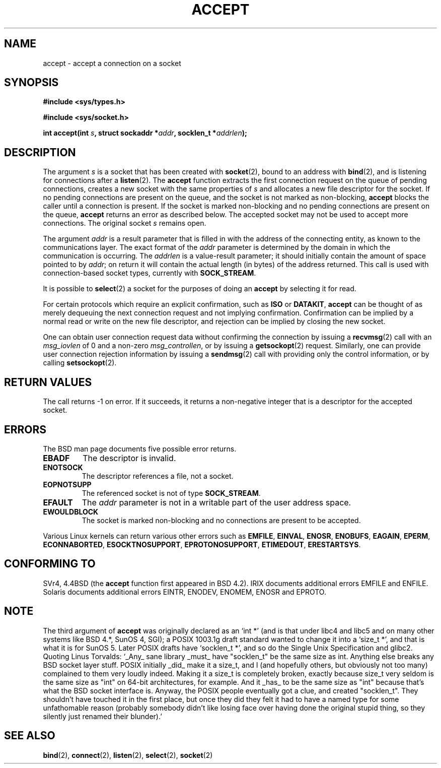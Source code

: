 .\" Copyright (c) 1983, 1990, 1991 The Regents of the University of California.
.\" All rights reserved.
.\"
.\" Redistribution and use in source and binary forms, with or without
.\" modification, are permitted provided that the following conditions
.\" are met:
.\" 1. Redistributions of source code must retain the above copyright
.\"    notice, this list of conditions and the following disclaimer.
.\" 2. Redistributions in binary form must reproduce the above copyright
.\"    notice, this list of conditions and the following disclaimer in the
.\"    documentation and/or other materials provided with the distribution.
.\" 3. All advertising materials mentioning features or use of this software
.\"    must display the following acknowledgement:
.\"	This product includes software developed by the University of
.\"	California, Berkeley and its contributors.
.\" 4. Neither the name of the University nor the names of its contributors
.\"    may be used to endorse or promote products derived from this software
.\"    without specific prior written permission.
.\"
.\" THIS SOFTWARE IS PROVIDED BY THE REGENTS AND CONTRIBUTORS ``AS IS'' AND
.\" ANY EXPRESS OR IMPLIED WARRANTIES, INCLUDING, BUT NOT LIMITED TO, THE
.\" IMPLIED WARRANTIES OF MERCHANTABILITY AND FITNESS FOR A PARTICULAR PURPOSE
.\" ARE DISCLAIMED.  IN NO EVENT SHALL THE REGENTS OR CONTRIBUTORS BE LIABLE
.\" FOR ANY DIRECT, INDIRECT, INCIDENTAL, SPECIAL, EXEMPLARY, OR CONSEQUENTIAL
.\" DAMAGES (INCLUDING, BUT NOT LIMITED TO, PROCUREMENT OF SUBSTITUTE GOODS
.\" OR SERVICES; LOSS OF USE, DATA, OR PROFITS; OR BUSINESS INTERRUPTION)
.\" HOWEVER CAUSED AND ON ANY THEORY OF LIABILITY, WHETHER IN CONTRACT, STRICT
.\" LIABILITY, OR TORT (INCLUDING NEGLIGENCE OR OTHERWISE) ARISING IN ANY WAY
.\" OUT OF THE USE OF THIS SOFTWARE, EVEN IF ADVISED OF THE POSSIBILITY OF
.\" SUCH DAMAGE.
.\"
.\"     @(#)accept.2	6.6 (Berkeley) 4/29/91
.\"
.\" Modified Sat Jul 24 16:42:42 1993 by Rik Faith <faith@cs.unc.edu>
.\" Modified Mon Oct 21 23:05:29 EDT 1996 by Eric S. Raymond <esr@thyrsus.com>
.\" Modified Sun Mar 28 21:26:46 1999 by Andries Brouwer <aeb@cwi.nl>
.\"
.TH ACCEPT 2 "24 July 1993" "BSD Man Page" "Linux Programmer's Manual"
.SH NAME
accept \- accept a connection on a socket
.SH SYNOPSIS
.B #include <sys/types.h>
.sp
.B #include <sys/socket.h>
.sp
.BI "int accept(int " s ", struct sockaddr *" addr ", socklen_t *" addrlen );
.SH DESCRIPTION
The argument
.I s
is a socket that has been created with
.BR socket (2),
bound to an address with
.BR bind (2),
and is listening for connections after a
.BR listen (2).
The
.B accept
function extracts the first connection request on the queue of pending
connections, creates a new socket with the same properties of
.I s
and allocates a new file descriptor for the socket.  If no pending
connections are present on the queue, and the socket is not marked as
non-blocking,
.B accept
blocks the caller until a connection is present.  If the socket is marked
non-blocking and no pending connections are present on the queue,
.B accept
returns an error as described below.  The accepted socket may not be used
to accept more connections.  The original socket
.I s
remains open.

The argument
.I addr
is a result parameter that is filled in with the address of the connecting
entity, as known to the communications layer.  The exact format of the
.I addr
parameter is determined by the domain in which the communication is
occurring.  The
.I addrlen
is a value-result parameter; it should initially contain the
amount of space pointed to by
.IR addr ;
on return it will contain the actual length (in bytes) of the address
returned.  This call is used with connection-based socket types, currently
with
.BR SOCK_STREAM . 

It is possible to
.BR select (2)
a socket for the purposes of doing an
.B accept
by selecting it for read.

For certain protocols which require an explicit confirmation,
such as
.B ISO
or
.BR DATAKIT ,
.B accept
can be thought of as merely dequeuing the next connection request and not
implying confirmation.  Confirmation can be implied by a normal read or
write on the new file descriptor, and rejection can be implied by closing
the new socket.

One can obtain user connection request data without confirming
the connection by issuing a 
.BR recvmsg (2)
call with an
.I msg_iovlen
of 0 and a non-zero
.IR msg_controllen ,
or by issuing a
.BR getsockopt (2)
request.  Similarly, one can provide user connection rejection information
by issuing a
.BR sendmsg (2)
call with providing only the control information,
or by calling
.BR setsockopt (2).
.SH "RETURN VALUES"
The call returns \-1 on error.  If it succeeds, it returns a non-negative
integer that is a descriptor for the accepted socket.
.SH ERRORS
The BSD man page documents five possible error returns.
.TP
.B EBADF
The descriptor is invalid.
.TP
.B ENOTSOCK
The descriptor references a file, not a socket.
.TP
.B EOPNOTSUPP
The referenced socket is not of type
.BR SOCK_STREAM . 
.TP
.B EFAULT
The
.I addr
parameter is not in a writable part of the user address space.
.TP
.B EWOULDBLOCK
The socket is marked non-blocking and no connections are
present to be accepted.
.LP
Various Linux kernels can return various other errors such as
.BR EMFILE ,
.BR EINVAL ,
.BR ENOSR ,
.BR ENOBUFS ,
.BR EAGAIN ,
.BR EPERM ,
.BR ECONNABORTED ,
.BR ESOCKTNOSUPPORT ,
.BR EPROTONOSUPPORT ,
.BR ETIMEDOUT ,
.BR ERESTARTSYS .
.SH CONFORMING TO
SVr4, 4.4BSD (the
.B accept
function first appeared in BSD 4.2).
IRIX documents additional errors EMFILE and ENFILE.
Solaris documents additional errors EINTR, ENODEV, ENOMEM,
ENOSR and EPROTO.
.SH NOTE
The third argument of
.B accept
was originally declared as an `int *' (and is that under libc4 and libc5
and on many other systems like BSD 4.*, SunOS 4, SGI); a POSIX 1003.1g draft
standard wanted to change it into a `size_t *', and that is what it is for SunOS 5.
Later POSIX drafts have `socklen_t *', and so do the Single Unix Specification
and glibc2.
Quoting Linus Torvalds: `_Any_ sane library _must_ have "socklen_t" be the same size
as int.  Anything else breaks any BSD socket layer stuff.
POSIX initially _did_ make it a size_t, and I (and hopefully others, but
obviously not too many) complained to them very loudly indeed.  Making
it a size_t is completely broken, exactly because size_t very seldom is
the same size as "int" on 64-bit architectures, for example.  And it
_has_ to be the same size as "int" because that's what the BSD socket
interface is. 
Anyway, the POSIX people eventually got a clue, and created "socklen_t". 
They shouldn't have touched it in the first place, but once they did
they felt it had to have a named type for some unfathomable reason
(probably somebody didn't like losing face over having done the original
stupid thing, so they silently just renamed their blunder).'
.SH "SEE ALSO"
.BR bind "(2), " connect "(2), " listen "(2), " select "(2), " socket (2)
